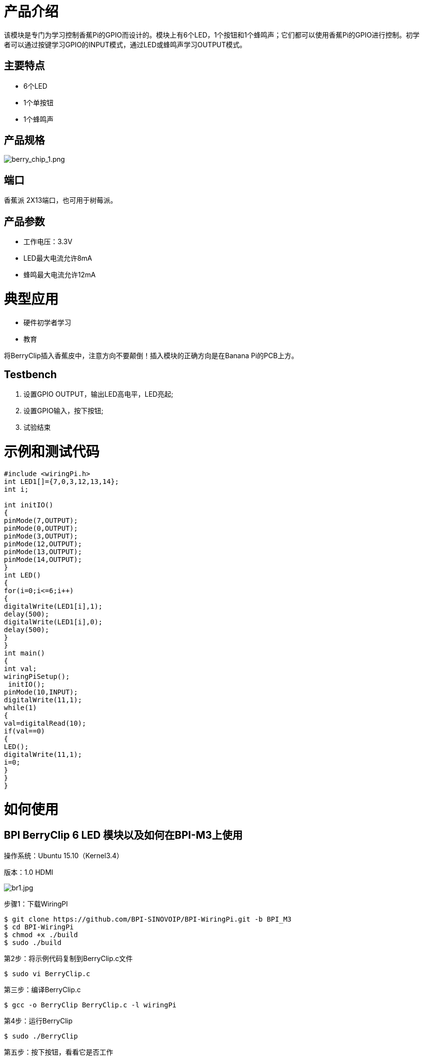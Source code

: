 = 产品介绍

该模块是专门为学习控制香蕉Pi的GPIO而设计的。模块上有6个LED，1个按钮和1个蜂鸣声；它们都可以使用香蕉Pi的GPIO进行控制。初学者可以通过按键学习GPIO的INPUT模式，通过LED或蜂鸣声学习OUTPUT模式。

== 主要特点
- 6个LED
- 1个单按钮
- 1个蜂鸣声

== 产品规格

image::/picture/berry_chip_1.png[berry_chip_1.png]

== 端口
香蕉派 2X13端口，也可用于树莓派。

== 产品参数
- 工作电压：3.3V
- LED最大电流允许8mA
- 蜂鸣最大电流允许12mA

= 典型应用
- 硬件初学者学习
- 教育

将BerryClip插入香蕉皮中，注意方向不要颠倒！插入模块的正确方向是在Banana Pi的PCB上方。

== Testbench

. 设置GPIO OUTPUT，输出LED高电平，LED亮起;
. 设置GPIO输入，按下按钮;
. 试验结束


= 示例和测试代码
```sh
#include <wiringPi.h>
int LED1[]={7,0,3,12,13,14};
int i;

int initIO()
{
pinMode(7,OUTPUT);
pinMode(0,OUTPUT);
pinMode(3,OUTPUT);
pinMode(12,OUTPUT);
pinMode(13,OUTPUT);
pinMode(14,OUTPUT);
}
int LED()
{
for(i=0;i<=6;i++)
{
digitalWrite(LED1[i],1);
delay(500);
digitalWrite(LED1[i],0);
delay(500);
}
}
int main()
{
int val;
wiringPiSetup();
 initIO();
pinMode(10,INPUT);
digitalWrite(11,1);
while(1)
{
val=digitalRead(10);
if(val==0)
{
LED();
digitalWrite(11,1);
i=0;
}
} 
}
```

= 如何使用
== BPI BerryClip 6 LED 模块以及如何在BPI-M3上使用

操作系统：Ubuntu 15.10（Kernel3.4）

版本：1.0 HDMI

image::/picture/br1.jpg[br1.jpg]

步骤1：下载WiringPI
```sh
$ git clone https://github.com/BPI-SINOVOIP/BPI-WiringPi.git -b BPI_M3
$ cd BPI-WiringPi
$ chmod +x ./build
$ sudo ./build
```
第2步：将示例代码复制到BerryClip.c文件
```sh
$ sudo vi BerryClip.c
```
第三步：编译BerryClip.c
```sh
$ gcc -o BerryClip BerryClip.c -l wiringPi
```
第4步：运行BerryClip
```sh
$ sudo ./BerryClip
```
第五步：按下按钮，看看它是否工作

image::/picture/br2.jpg[br2.jpg]

Video demo on youtube: https://www.youtube.com/watch?v=kIPbm86sqnw

Forum pthread: http://forum.banana-pi.org/t/bpi-m3-bpi-berryclip-6-led-module-and-how-to-use/1077

= 其他
Banana Pi BerryClip 6LED 用于BPI-M2演示 : https://www.youtube.com/watch?v=E_LQXyNECNQ